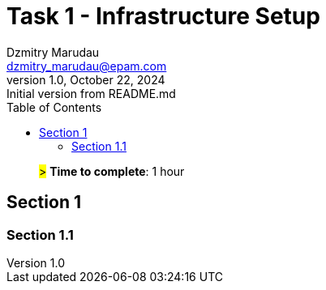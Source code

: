 = Task 1 - Infrastructure Setup
Dzmitry Marudau <dzmitry_marudau@epam.com>
1.0, October 22, 2024: Initial version from README.md
:toc:
:toclevels: 4
:icons: font
:url-quickref: https://docs.asciidoctor.org/asciidoc/latest/syntax-quick-reference/

> #># *Time to complete*: 1 hour

== Section 1

=== Section 1.1